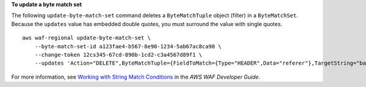 **To update a byte match set**

The following ``update-byte-match-set`` command  deletes a ``ByteMatchTuple`` object (filter) in a ``ByteMatchSet``. Because the ``updates`` value has embedded double quotes, you must surround the value with single quotes. ::

    aws waf-regional update-byte-match-set \
        --byte-match-set-id a123fae4-b567-8e90-1234-5ab67ac8ca90 \
        --change-token 12cs345-67cd-890b-1cd2-c3a4567d89f1 \
        --updates 'Action="DELETE",ByteMatchTuple={FieldToMatch={Type="HEADER",Data="referer"},TargetString="badrefer1",TextTransformation="NONE",PositionalConstraint="CONTAINS"}'

For more information, see `Working with String Match Conditions <https://docs.aws.amazon.com/waf/latest/developerguide/web-acl-string-conditions.html>`__ in the *AWS WAF Developer Guide*.
